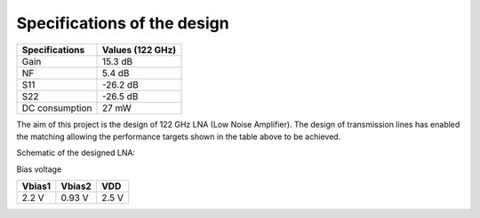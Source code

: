 Specifications of the design
================

+----------------+------------------+
| Specifications | Values (122 GHz) | 
+================+==================+
| Gain           | 15.3 dB          | 
+----------------+------------------+
| NF             | 5.4 dB           | 
+----------------+------------------+
| S11            | -26.2 dB         | 
+----------------+------------------+
| S22            | -26.5 dB         | 
+----------------+------------------+
| DC consumption | 27 mW            | 
+----------------+------------------+

The aim of this project is the design of 122 GHz LNA (Low Noise Amplifier). The design of transmission lines has enabled the matching allowing the performance targets shown in the table above to be achieved. 

Schematic of the designed LNA:

.. image:: images/LNA_manael.png
   :alt: Schematic of the 122 GHz LNA
   :width: 100%
   :align: center

Bias voltage  

+-----------+-----------+-------+
| Vbias1    | Vbias2    |  VDD  |
+===========+===========+=======+
|  2.2 V    |  0.93 V   | 2.5 V | 
+-----------+-----------+-------+
